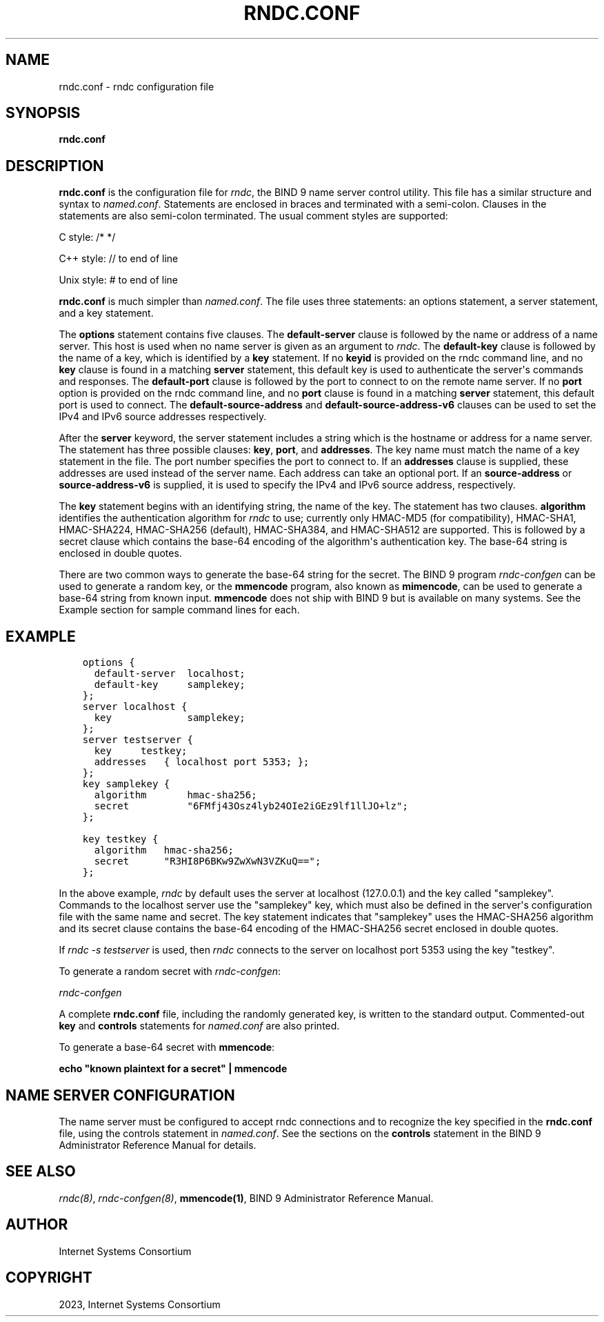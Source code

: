 .\" Man page generated from reStructuredText.
.
.
.nr rst2man-indent-level 0
.
.de1 rstReportMargin
\\$1 \\n[an-margin]
level \\n[rst2man-indent-level]
level margin: \\n[rst2man-indent\\n[rst2man-indent-level]]
-
\\n[rst2man-indent0]
\\n[rst2man-indent1]
\\n[rst2man-indent2]
..
.de1 INDENT
.\" .rstReportMargin pre:
. RS \\$1
. nr rst2man-indent\\n[rst2man-indent-level] \\n[an-margin]
. nr rst2man-indent-level +1
.\" .rstReportMargin post:
..
.de UNINDENT
. RE
.\" indent \\n[an-margin]
.\" old: \\n[rst2man-indent\\n[rst2man-indent-level]]
.nr rst2man-indent-level -1
.\" new: \\n[rst2man-indent\\n[rst2man-indent-level]]
.in \\n[rst2man-indent\\n[rst2man-indent-level]]u
..
.TH "RNDC.CONF" "5" "2023-07-06" "9.18.17" "BIND 9"
.SH NAME
rndc.conf \- rndc configuration file
.SH SYNOPSIS
.sp
\fBrndc.conf\fP
.SH DESCRIPTION
.sp
\fBrndc.conf\fP is the configuration file for \fI\%rndc\fP, the BIND 9 name
server control utility. This file has a similar structure and syntax to
\fI\%named.conf\fP\&. Statements are enclosed in braces and terminated with a
semi\-colon. Clauses in the statements are also semi\-colon terminated.
The usual comment styles are supported:
.sp
C style: /* */
.sp
C++ style: // to end of line
.sp
Unix style: # to end of line
.sp
\fBrndc.conf\fP is much simpler than \fI\%named.conf\fP\&. The file uses three
statements: an options statement, a server statement, and a key
statement.
.sp
The \fBoptions\fP statement contains five clauses. The \fBdefault\-server\fP
clause is followed by the name or address of a name server. This host
is used when no name server is given as an argument to \fI\%rndc\fP\&.
The \fBdefault\-key\fP clause is followed by the name of a key, which is
identified by a \fBkey\fP statement. If no \fBkeyid\fP is provided on the
rndc command line, and no \fBkey\fP clause is found in a matching
\fBserver\fP statement, this default key is used to authenticate the
server\(aqs commands and responses. The \fBdefault\-port\fP clause is followed
by the port to connect to on the remote name server. If no \fBport\fP
option is provided on the rndc command line, and no \fBport\fP clause is
found in a matching \fBserver\fP statement, this default port is used
to connect. The \fBdefault\-source\-address\fP and
\fBdefault\-source\-address\-v6\fP clauses can be used to set the IPv4
and IPv6 source addresses respectively.
.sp
After the \fBserver\fP keyword, the server statement includes a string
which is the hostname or address for a name server. The statement has
three possible clauses: \fBkey\fP, \fBport\fP, and \fBaddresses\fP\&. The key
name must match the name of a key statement in the file. The port number
specifies the port to connect to. If an \fBaddresses\fP clause is supplied,
these addresses are used instead of the server name. Each address
can take an optional port. If an \fBsource\-address\fP or
\fBsource\-address\-v6\fP is supplied, it is used to specify the
IPv4 and IPv6 source address, respectively.
.sp
The \fBkey\fP statement begins with an identifying string, the name of the
key. The statement has two clauses. \fBalgorithm\fP identifies the
authentication algorithm for \fI\%rndc\fP to use; currently only HMAC\-MD5
(for compatibility), HMAC\-SHA1, HMAC\-SHA224, HMAC\-SHA256 (default),
HMAC\-SHA384, and HMAC\-SHA512 are supported. This is followed by a secret
clause which contains the base\-64 encoding of the algorithm\(aqs
authentication key. The base\-64 string is enclosed in double quotes.
.sp
There are two common ways to generate the base\-64 string for the secret.
The BIND 9 program \fI\%rndc\-confgen\fP can be used to generate a random
key, or the \fBmmencode\fP program, also known as \fBmimencode\fP, can be
used to generate a base\-64 string from known input. \fBmmencode\fP does
not ship with BIND 9 but is available on many systems. See the Example
section for sample command lines for each.
.SH EXAMPLE
.INDENT 0.0
.INDENT 3.5
.sp
.nf
.ft C
options {
  default\-server  localhost;
  default\-key     samplekey;
};
.ft P
.fi
.UNINDENT
.UNINDENT
.INDENT 0.0
.INDENT 3.5
.sp
.nf
.ft C
server localhost {
  key             samplekey;
};
.ft P
.fi
.UNINDENT
.UNINDENT
.INDENT 0.0
.INDENT 3.5
.sp
.nf
.ft C
server testserver {
  key     testkey;
  addresses   { localhost port 5353; };
};
.ft P
.fi
.UNINDENT
.UNINDENT
.INDENT 0.0
.INDENT 3.5
.sp
.nf
.ft C
key samplekey {
  algorithm       hmac\-sha256;
  secret          \(dq6FMfj43Osz4lyb24OIe2iGEz9lf1llJO+lz\(dq;
};
.ft P
.fi
.UNINDENT
.UNINDENT
.INDENT 0.0
.INDENT 3.5
.sp
.nf
.ft C
key testkey {
  algorithm   hmac\-sha256;
  secret      \(dqR3HI8P6BKw9ZwXwN3VZKuQ==\(dq;
};
.ft P
.fi
.UNINDENT
.UNINDENT
.sp
In the above example, \fI\%rndc\fP by default uses the server at
localhost (127.0.0.1) and the key called \(dqsamplekey\(dq. Commands to the
localhost server use the \(dqsamplekey\(dq key, which must also be defined
in the server\(aqs configuration file with the same name and secret. The
key statement indicates that \(dqsamplekey\(dq uses the HMAC\-SHA256 algorithm
and its secret clause contains the base\-64 encoding of the HMAC\-SHA256
secret enclosed in double quotes.
.sp
If \fI\%rndc \-s testserver\fP is used, then \fI\%rndc\fP connects to the server
on localhost port 5353 using the key \(dqtestkey\(dq.
.sp
To generate a random secret with \fI\%rndc\-confgen\fP:
.sp
\fI\%rndc\-confgen\fP
.sp
A complete \fBrndc.conf\fP file, including the randomly generated key,
is written to the standard output. Commented\-out \fBkey\fP and
\fBcontrols\fP statements for \fI\%named.conf\fP are also printed.
.sp
To generate a base\-64 secret with \fBmmencode\fP:
.sp
\fBecho \(dqknown plaintext for a secret\(dq | mmencode\fP
.SH NAME SERVER CONFIGURATION
.sp
The name server must be configured to accept rndc connections and to
recognize the key specified in the \fBrndc.conf\fP file, using the
controls statement in \fI\%named.conf\fP\&. See the sections on the
\fBcontrols\fP statement in the BIND 9 Administrator Reference Manual for
details.
.SH SEE ALSO
.sp
\fI\%rndc(8)\fP, \fI\%rndc\-confgen(8)\fP, \fBmmencode(1)\fP, BIND 9 Administrator Reference Manual.
.SH AUTHOR
Internet Systems Consortium
.SH COPYRIGHT
2023, Internet Systems Consortium
.\" Generated by docutils manpage writer.
.
